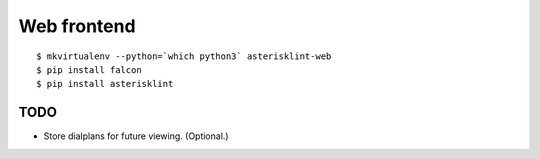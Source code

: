 Web frontend
============

::

    $ mkvirtualenv --python=`which python3` asterisklint-web
    $ pip install falcon
    $ pip install asterisklint


TODO
----

* Store dialplans for future viewing. (Optional.)
